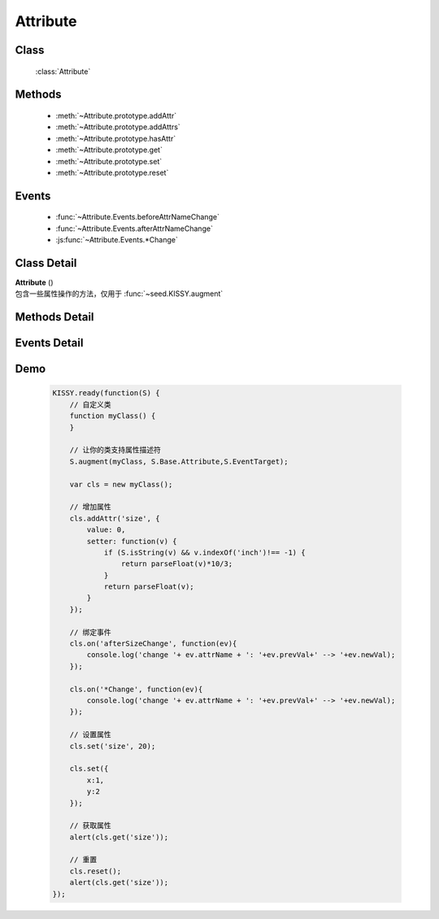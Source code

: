 .. module:: base

Attribute
===============================

Class
-----------------------------------------------

  :class:`Attribute`

Methods
-----------------------------------------------

  * :meth:`~Attribute.prototype.addAttr`
  * :meth:`~Attribute.prototype.addAttrs`
  * :meth:`~Attribute.prototype.hasAttr`
  * :meth:`~Attribute.prototype.get`
  * :meth:`~Attribute.prototype.set`
  * :meth:`~Attribute.prototype.reset`


Events
-----------------------------------------------

  * :func:`~Attribute.Events.beforeAttrNameChange`
  * :func:`~Attribute.Events.afterAttrNameChange`
  * :js:func:`~Attribute.Events.*Change`

Class Detail
--------------------------

.. class:: Attribute

    | **Attribute** ()
    | 包含一些属性操作的方法，仅用于 :func:`~seed.KISSY.augment`

Methods Detail
-----------------------------------------------

.. method:: Attribute.prototype.addAttr

    | void **addAttr** ( name, attrConfig )
    | 给宿主对象增加一个属性.

    :param String name: 属性名
    :param Object attrConfig: 属性配置信息, 支持下面的配置项:
    :param String|Number attrConfig.value: 属性默认值。注意默认值请不要设置为复杂对象（通过自定义构造器 new 出来的），复杂对象可设置 valueFn 返回。
    :param Function attrConfig.valueFn: 提供属性默认值的函数，传入对象内部对应的属性值和属性名，取该函数的返回值作为最终值给用户。
    :param Function attrConfig.setter: 写属性时的处理函数，传入从 :meth:`~Attribute.prototype.set` 参数得到的属性值和属性名，如果返回非 undefined 则作为新的属性设置值。
    :param Function attrConfig.getter: 读属性时的处理函数
    :param Function attrConfig.validator: 写属性时的验证函数，传入从 :meth:`~Attribute.prototype.set` 参数得到的属性值和属性名，返回 false 则不改变该属性值.

    .. note::

        如果配置项中没有设置 value, 会调用 valueFn 函数获取默认值并赋给 value.

.. method:: Attribute.prototype.addAttrs

    | void **addAttrs** ( attrConfigs, values )
    | 批量添加属性.

    :param Object attrConfigs: 属性名/配置信息对.
    :param Object values:  属性名/值对, 批量设置当前对象的属性值.

.. method:: Attribute.prototype.hasAttr

    |   boolean **hasAttr** ( name )
    |   判断是否有名为 name 的属性.

    :param String name: 属性名

.. method:: Attribute.prototype.removeAttr

    |   void **removeAttr** ( name )
    |   删除名为 name 的属性.

    :param String name: 属性名

.. method:: Attribute.prototype.set

    |   boolean **set** ( name, value, opts )
    |   设置属性 name 的值为 value.

    :param String name: 属性名。
    

            也可以为 "x.y" 形式，此时要求 x 属性为包含 y 属性的普通 Object，这时会设置 x 属性值的 y 属性.但只会触发 x 的相关 change 事件.    
    
    :param String value:  属性的值
    :param Object opts: 控制对象，包括以下控制选项
    
        .. attribute:: opts.silent
        
            {boolean} - 默认 false , 是否触发 change 系列事件.

        .. attribute:: opts.error

            {Function} - 验证失败的回调，包括失败原因
            
    :returns: 该次属性设置是否生效（是否通过了 validator 验证）        
            

    |   boolean **set** ( json, opts )
    |   批量设置属性值.

    :param String json: 属性名与属性值的键值对
    :param Object opts: 控制对象，包括以下控制选项
    
        .. attribute:: opts.silent
        
            {boolean} - 默认 false , 是否触发 change 系列事件.

        .. attribute:: opts.error

            {Function} - 验证失败的回调，包括失败原因
            
    :returns: 该批属性设置是否全部生效（是否通过了 validator 验证）            
            

.. method:: Attribute.prototype.get

    |   * **get** ( name )
    |   获取属性 name 的值.

    :param String name: 属性名
    

        也可以为 "x.y" 形式. 此时要求 x 属性为包含 y 属性的普通 Object。

    .. note::

        当没有设置属性值时, 会取该属性的默认值.

.. method:: Attribute.prototype.reset

    |   void **reset** ( name,opts )
    |   重置属性 name 为初始值. (调用一次 :func:`~Attrbute.prototype.set` )
    
    :param String name: 属性
    :param Object opts: 控制对象，包括以下控制选项
    
        .. attribute:: Attribute.prototype.reset.opts.silent
        
            {boolean} - 默认 false , 是否触发 change 系列事件.      

    |   void **reset** ( opts )
    |   将所有属性全部重置为初始值. (调用一次 :func:`~Attrbute.prototype.set` )
    
    :param Object opts: 控制对象，包括以下控制选项
    
        .. attribute:: Attribute.prototype.reset.opts.silent
        
            {boolean} - 默认 false , 是否触发 change 系列事件.             
            
Events Detail
-----------------------------------------------

.. function:: Attribute.Events.beforeAttrNameChange

    | **beforeAttrNameChange** (e)
    | 名为 "attrName" 的属性, 在改变它的值之前触发该事件.
    
    :param * e.newVal: 将要改变到的属性值
    :param * e.prevVal: 当前的属性值
    :param String e.attrName: 当前的属性名，例如 "x"
    :param String e.subAttrName:  当前的完整属性名，例如 "x.y"


.. function:: Attribute.Events.afterAttrNameChange

    | **afterAttrNameChange** (e)
    | 名为 "attrName" 的属性, 在改变它的值之后触发该事件.
    
    :param * e.newVal: 当前的属性值
    :param * e.prevVal: 当前改变前的属性值
    :param String e.attrName: 当前的属性名，例如 "x"
    :param String e.subAttrName:  当前的完整属性名，例如 "x.y"


.. js:function:: Attribute.Events.*Change

    | ***Change** (e)
    | 每调用 :func:`~Attribute.prototype.set` 一次后就触发一次该事件.
    
    :param Array e.attrName: 本次 set 导致改变的属性名集合
    :param Array e.subAttrName: 本次 set 导致的属性全名集合        
    :param Array e.newVal: 本次 set 导致的属性当前值集合
    :param Array e.prevVal: 本次 set 导致的属性在 set 前的值集合
    
    .. note::

        #. 自定义类不建议直接 argument Attribute ，请继承 :class:`~base.Base`

        #. \*Change 和 afterAttrNameChange 监视一个即可，不要同时监视
    
Demo
-------------------------------------------------

    .. code-block:: javascript

        KISSY.ready(function(S) {
            // 自定义类
            function myClass() {
            }

            // 让你的类支持属性描述符
            S.augment(myClass, S.Base.Attribute,S.EventTarget);

            var cls = new myClass();

            // 增加属性
            cls.addAttr('size', {
                value: 0,
                setter: function(v) {
                    if (S.isString(v) && v.indexOf('inch')!== -1) {
                        return parseFloat(v)*10/3;
                    }
                    return parseFloat(v);
                }
            });
            
            // 绑定事件
            cls.on('afterSizeChange', function(ev){
                console.log('change '+ ev.attrName + ': '+ev.prevVal+' --> '+ev.newVal);
            });
            
            cls.on('*Change', function(ev){
                console.log('change '+ ev.attrName + ': '+ev.prevVal+' --> '+ev.newVal);
            });

            // 设置属性
            cls.set('size', 20);
            
            cls.set({
                x:1,
                y:2
            });

            // 获取属性
            alert(cls.get('size'));

            // 重置
            cls.reset();
            alert(cls.get('size'));
        });